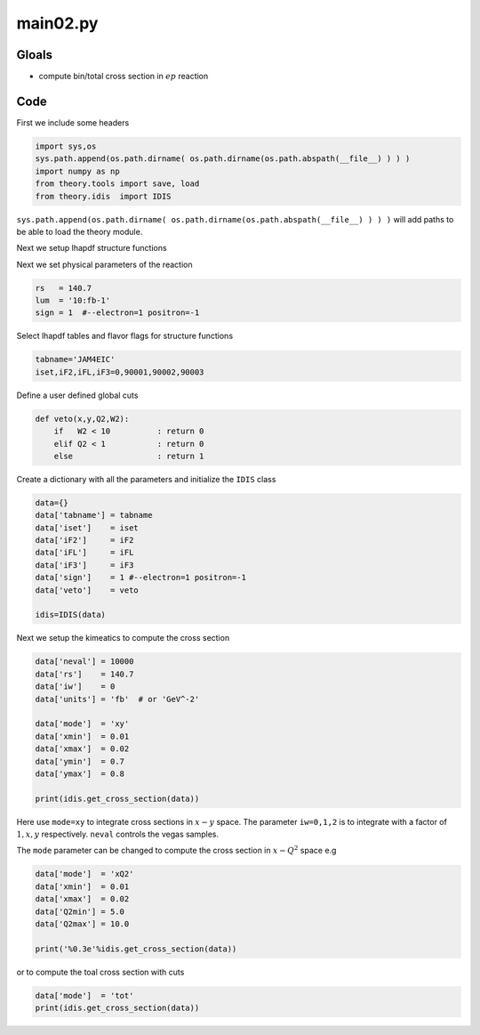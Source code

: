 main02.py
=========

Gloals
------

- compute bin/total cross section in :math:`ep` reaction


Code
----

First we include some headers

.. code-block:: python

   import sys,os
   sys.path.append(os.path.dirname( os.path.dirname(os.path.abspath(__file__) ) ) )
   import numpy as np
   from theory.tools import save, load
   from theory.idis  import IDIS
   

``sys.path.append(os.path.dirname( os.path.dirname(os.path.abspath(__file__) ) ) )`` 
will add paths to be able to load the theory module. 

Next we setup lhapdf structure functions

.. code-block:: python
   tabname='JAM4EIC'             
   iset,iF2,iFL,iF3=0,90001,90002,90003  


Next we set physical parameters of the reaction

.. code-block:: python
   
   rs   = 140.7
   lum  = '10:fb-1'
   sign = 1  #--electron=1 positron=-1

Select lhapdf tables and flavor flags for structure functions

.. code-block:: python
   
   tabname='JAM4EIC'             
   iset,iF2,iFL,iF3=0,90001,90002,90003  

Define a user defined global cuts

.. code-block:: python
   
   def veto(x,y,Q2,W2):
       if   W2 < 10          : return 0
       elif Q2 < 1           : return 0
       else                  : return 1
   
Create a dictionary with all the parameters
and initialize the ``IDIS`` class

.. code-block:: python
   
   data={}
   data['tabname'] = tabname
   data['iset']    = iset   
   data['iF2']     = iF2    
   data['iFL']     = iFL    
   data['iF3']     = iF3    
   data['sign']    = 1 #--electron=1 positron=-1
   data['veto']    = veto

   idis=IDIS(data)

Next we setup the kimeatics to compute the
cross section 
   
.. code-block:: python
   
   data['neval'] = 10000
   data['rs']    = 140.7
   data['iw']    = 0
   data['units'] = 'fb'  # or 'GeV^-2'
   
   data['mode']  = 'xy'
   data['xmin']  = 0.01
   data['xmax']  = 0.02
   data['ymin']  = 0.7
   data['ymax']  = 0.8
   
   print(idis.get_cross_section(data))

Here use ``mode=xy`` to integrate cross sections in :math:`x-y` space.  The
parameter ``iw=0,1,2`` is to integrate with  a factor of :math:`1,x,y`
respectively. ``neval`` controls the vegas samples. 

The ``mode`` parameter can be changed to compute 
the cross section in :math:`x-Q^2` space e.g

.. code-block:: python

   data['mode']  = 'xQ2'
   data['xmin']  = 0.01
   data['xmax']  = 0.02
   data['Q2min'] = 5.0
   data['Q2max'] = 10.0
   
   print('%0.3e'%idis.get_cross_section(data))

or to compute the toal cross section 
with cuts

.. code-block:: python
   
   data['mode']  = 'tot'
   print(idis.get_cross_section(data))




